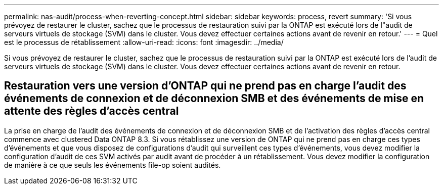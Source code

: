 ---
permalink: nas-audit/process-when-reverting-concept.html 
sidebar: sidebar 
keywords: process, revert 
summary: 'Si vous prévoyez de restaurer le cluster, sachez que le processus de restauration suivi par la ONTAP est exécuté lors de l"audit de serveurs virtuels de stockage (SVM) dans le cluster. Vous devez effectuer certaines actions avant de revenir en retour.' 
---
= Quel est le processus de rétablissement
:allow-uri-read: 
:icons: font
:imagesdir: ../media/


[role="lead"]
Si vous prévoyez de restaurer le cluster, sachez que le processus de restauration suivi par la ONTAP est exécuté lors de l'audit de serveurs virtuels de stockage (SVM) dans le cluster. Vous devez effectuer certaines actions avant de revenir en retour.



== Restauration vers une version d'ONTAP qui ne prend pas en charge l'audit des événements de connexion et de déconnexion SMB et des événements de mise en attente des règles d'accès central

La prise en charge de l'audit des événements de connexion et de déconnexion SMB et de l'activation des règles d'accès central commence avec clustered Data ONTAP 8.3. Si vous rétablissez une version de ONTAP qui ne prend pas en charge ces types d'événements et que vous disposez de configurations d'audit qui surveillent ces types d'événements, vous devez modifier la configuration d'audit de ces SVM activés par audit avant de procéder à un rétablissement. Vous devez modifier la configuration de manière à ce que seuls les événements file-op soient audités.
